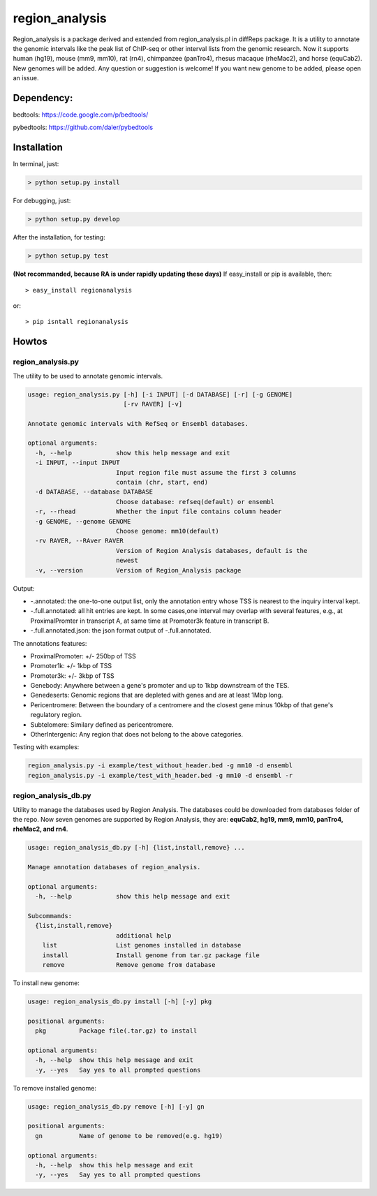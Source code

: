 region\_analysis
================

Region\_analysis is a package derived and extended from
region\_analysis.pl in diffReps package. It is a utility to annotate the
genomic intervals like the peak list of ChIP-seq or other interval lists
from the genomic research. Now it supports human (hg19), mouse (mm9,
mm10), rat (rn4), chimpanzee (panTro4), rhesus macaque (rheMac2), and
horse (equCab2). New genomes will be added. Any question or suggestion
is welcome! If you want new genome to be added, please open an issue.

Dependency:
-----------

bedtools: https://code.google.com/p/bedtools/

pybedtools: https://github.com/daler/pybedtools

Installation
------------

In terminal, just:

.. code:: bash

    > python setup.py install

For debugging, just:

.. code:: bash

    > python setup.py develop

After the installation, for testing:

.. code:: bash

    > python setup.py test

**(Not recommanded, because RA is under rapidly updating these days)**
If easy\_install or pip is available, then:

::

      > easy_install regionanalysis

or:

::

      > pip isntall regionanalysis

Howtos
------

region\_analysis.py
~~~~~~~~~~~~~~~~~~~

The utility to be used to annotate genomic intervals.

.. code:: bash

    usage: region_analysis.py [-h] [-i INPUT] [-d DATABASE] [-r] [-g GENOME]
                              [-rv RAVER] [-v]

    Annotate genomic intervals with RefSeq or Ensembl databases.

    optional arguments:
      -h, --help            show this help message and exit
      -i INPUT, --input INPUT
                            Input region file must assume the first 3 columns
                            contain (chr, start, end)
      -d DATABASE, --database DATABASE
                            Choose database: refseq(default) or ensembl
      -r, --rhead           Whether the input file contains column header
      -g GENOME, --genome GENOME
                            Choose genome: mm10(default)
      -rv RAVER, --RAver RAVER
                            Version of Region Analysis databases, default is the
                            newest
      -v, --version         Version of Region_Analysis package

Output:

-  -.annotated: the one-to-one output list, only the annotation entry
   whose TSS is nearest to the inquiry interval kept.
-  -.full.annotated: all hit entries are kept. In some cases,one
   interval may overlap with several features, e.g., at ProximalPromter
   in transcript A, at same time at Promoter3k feature in transcript B.
-  -.full.annotated.json: the json format output of -.full.annotated.

The annotations features:

-  ProximalPromoter: +/- 250bp of TSS
-  Promoter1k: +/- 1kbp of TSS
-  Promoter3k: +/- 3kbp of TSS
-  Genebody: Anywhere between a gene's promoter and up to 1kbp
   downstream of the TES.
-  Genedeserts: Genomic regions that are depleted with genes and are at
   least 1Mbp long.
-  Pericentromere: Between the boundary of a centromere and the closest
   gene minus 10kbp of that gene's regulatory region.
-  Subtelomere: Similary defined as pericentromere.
-  OtherIntergenic: Any region that does not belong to the above
   categories.

Testing with examples:

.. code:: bash

    region_analysis.py -i example/test_without_header.bed -g mm10 -d ensembl
    region_analysis.py -i example/test_with_header.bed -g mm10 -d ensembl -r

region\_analysis\_db.py
~~~~~~~~~~~~~~~~~~~~~~~

Utility to manage the databases used by Region Analysis. The databases
could be downloaded from databases folder of the repo. Now seven genomes
are supported by Region Analysis, they are: **equCab2, hg19, mm9, mm10,
panTro4, rheMac2, and rn4**.

.. code:: bash

    usage: region_analysis_db.py [-h] {list,install,remove} ...

    Manage annotation databases of region_analysis.

    optional arguments:
      -h, --help            show this help message and exit

    Subcommands:
      {list,install,remove}
                            additional help
        list                List genomes installed in database
        install             Install genome from tar.gz package file
        remove              Remove genome from database

To install new genome:

.. code:: bash

    usage: region_analysis_db.py install [-h] [-y] pkg

    positional arguments:
      pkg         Package file(.tar.gz) to install

    optional arguments:
      -h, --help  show this help message and exit
      -y, --yes   Say yes to all prompted questions

To remove installed genome:

.. code:: bash

    usage: region_analysis_db.py remove [-h] [-y] gn

    positional arguments:
      gn          Name of genome to be removed(e.g. hg19)

    optional arguments:
      -h, --help  show this help message and exit
      -y, --yes   Say yes to all prompted questions

